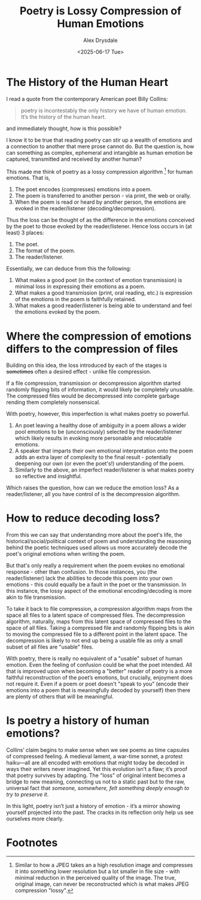 #+title: Poetry is Lossy Compression of Human Emotions
#+author: Alex Drysdale
#+date: <2025-06-17 Tue>
#+filetags: :poetry:

* The History of the Human Heart

I read a quote from the contemporary American poet Billy Collins:

#+begin_quote
poetry is incontestably the only history we have
of human emotion. It’s the history of the human heart.
#+end_quote

and immediately thought, how is this possible?

I know it to be true that reading poetry can stir up a wealth of emotions and a connection to another that mere prose cannot do.
But the question is, how can something as complex, ephemeral and intangible as human emotion be captured, transmitted and received by another human?

This made me think of poetry as a lossy compression algorithm [fn:1] for human emotions.
That is,

1. The poet encodes (compresses) emotions into a poem.
2. The poem is transferred to another person - via print, the web or orally.
3. When the poem is read or heard by another person, the emotions are evoked in the reader/listener (decoding/decompression).

Thus the loss can be thought of as the difference in the emotions conceived by the poet to those evoked by the reader/listener.
Hence loss occurs in (at least) 3 places:

1. The poet.
2. The format of the poem.
3. The reader/listener.

Essentially, we can deduce from this the following:
1. What makes a good poet (in the context of emotion transmission) is minimal loss in expressing their emotions as a poem.
2. What makes a good transmission (print, oral reading, etc.) is expression of the emotions in the poem is faithfully retained.
3. What makes a good reader/listener is being able to understand and feel the emotions evoked by the poem.


* Where the compression of emotions differs to the compression of files

Building on this idea, the loss introduced by each of the stages is +sometimes+ often a desired effect - unlike file compression.

If a file compression, transmission or decompression algorithm started randomly flipping bits of information, it would likely be completely unusable.
The compressed files would be decompressed into complete garbage rending them completely nonsensical.

With poetry, however, this imperfection is what makes poetry so powerful.

1. An poet leaving a healthy dose of ambiguity in a poem allows a wider pool emotions to be (unconsciously) selected by the reader/listener which likely results in evoking more personable and relocatable emotions.
2. A speaker that imparts their own emotional interpretation onto the poem adds an extra layer of complexity to the final result - potentially deepening our own (or even the poet's!) understanding of the poem.
3. Similarly to the above, an imperfect reader/listener is what makes poetry so reflective and insightful.

Which raises the question, how can we reduce the emotion loss? As a reader/listener, all you have control of is the decompression algorithm.

* How to reduce decoding loss?

From this we can say that understanding more about the poet's life, the historical/social/political context of poem and understanding the reasoning behind the poetic techniques used allows us more accurately decode the poet's original emotions when writing the poem.

But that's only really a requirement when the poem evokes no emotional response - other than confusion.
In those instances, you (the reader/listener) lack the abilities to decode this poem into your own emotions - this could equally be a fault in the poet or the transmission.
In this instance, the lossy aspect of the emotional encoding/decoding is more akin to file transmission.

To take it back to file compression, a compression algorithm maps from the space all files to a latent space of compressed files.
The decompression algorithm, naturally, maps from this latent space of compressed files to the space of all files.
Taking a compressed file and randomly flipping bits is akin to moving the compressed file to a different point in the latent space.
The decompression is likely to not end up being a usable file as only a small subset of all files are "usable" files.

With poetry, there is really no equivalent of a "usable" subset of human emotion.
Even the feeling of confusion could be what the poet intended.
All that is improved upon when becoming a "better" reader of poetry is a more faithful reconstruction of the poet’s emotions, but crucially, enjoyment does not require it.
Even if a poem or poet doesn't "speak to you" (encode their emotions into a poem that is meaningfully decoded by yourself) then there are plenty of others that will be meaningful.

* Is poetry a history of human emotions?

Collins’ claim begins to make sense when we see poems as time capsules of compressed feeling.
A medieval lament, a war-time sonnet, a protest haiku—all are all encoded with emotions that might today be decoded in ways their writers never imagined.
Yet this evolution isn’t a flaw; it’s proof that poetry survives by adapting.
The "loss" of original intent becomes a bridge to new meaning, connecting us not to a static past but to the raw, universal fact that /someone, somewhere, felt something deeply enough to try to preserve it/.

In this light, poetry isn’t just a history of emotion - it’s a mirror showing yourself projected into the past.
The cracks in its reflection only help us see ourselves more clearly.

* Footnotes

[fn:1] Similar to how a JPEG takes an a high resolution image and compresses it into something lower resolution but a lot smaller in file size - with minimal reduction in the perceived quality of the image. The true, original image, can never be reconstructed which is what makes JPEG compression "lossy".
 
